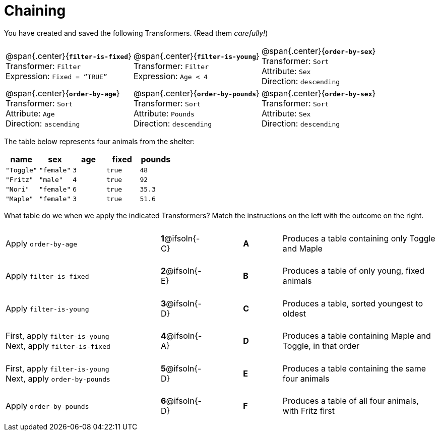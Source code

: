 = Chaining

++++
<style>
.matching tr { height: 0.65in; }
p.tableblock { margin: 0; }
</style>
++++
You have created and saved the following Transformers. (Read them _carefully!_)

[cols="5,5,5"]
|===
|@span{.center}{*`filter-is-fixed`*}

Transformer: `Filter`

Expression: `Fixed = “TRUE”`

|@span{.center}{*`filter-is-young`*}

Transformer: `Filter`

Expression: `Age < 4`

|@span{.center}{*`order-by-sex`*}

Transformer: `Sort`

Attribute: `Sex`

Direction: `descending`

|@span{.center}{*`order-by-age`*}

Transformer: `Sort`

Attribute: `Age`

Direction: `ascending`

|@span{.center}{*`order-by-pounds`*}

Transformer: `Sort`

Attribute: `Pounds`

Direction: `descending`

|@span{.center}{*`order-by-sex`*}

Transformer: `Sort`

Attribute: `Sex`

Direction: `descending`

|===

The table below represents four animals from the shelter:

[cols='5',options="header"]
|===
| name        | sex       | age   | fixed   | pounds
| `"Toggle"`  | `"female"`| `3`   | `true`  | `48`
| `"Fritz"`   | `"male"`  | `4`   | `true`  | `92`
| `"Nori"`    | `"female"`| `6`   | `true`  | `35.3`
| `"Maple"`   | `"female"`| `3`   | `true`  | `51.6`

|===

What table do we when we apply the indicated Transformers? Match the instructions on the left with the outcome on the right.


[.matching, cols=".^4a, ^.^1a, 1, ^.^1a, .^4a",stripes="none",grid="none",frame="none"]
|===

| Apply `order-by-age`
|*1*@ifsoln{-C} ||*A*
| Produces a table containing only Toggle and Maple

| Apply `filter-is-fixed`
|*2*@ifsoln{-E} ||*B*
| Produces a table of only young, fixed animals

| Apply `filter-is-young`
|*3*@ifsoln{-D} ||*C*
| Produces a table, sorted youngest to oldest

| First, apply `filter-is-young` +
Next, apply `filter-is-fixed`
|*4*@ifsoln{-A}||*D*
| Produces a table containing Maple and Toggle, in that order

| First, apply `filter-is-young` +
Next, apply `order-by-pounds`
|*5*@ifsoln{-D} ||*E*
| Produces a table containing the same four animals

| Apply `order-by-pounds`
|*6*@ifsoln{-D} ||*F*
| Produces a table of all four animals, with Fritz first

|===

